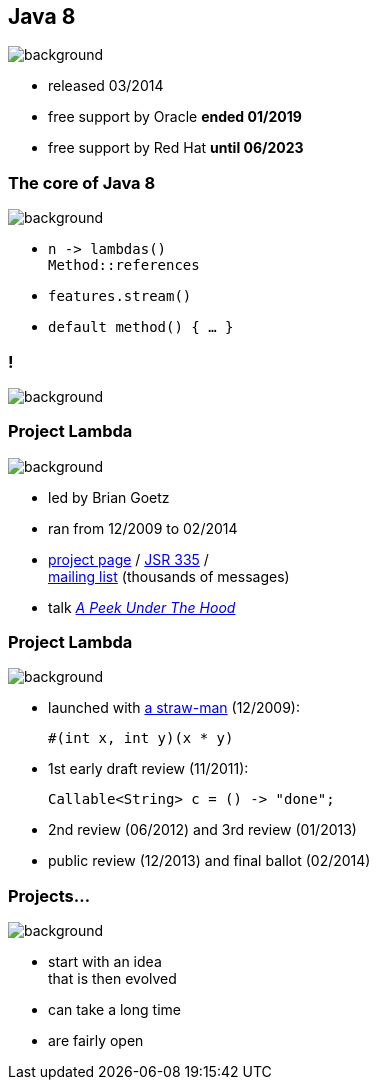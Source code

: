 == Java 8
image::images/8-dark.jpg[background, size=cover]

* released 03/2014
* free support by Oracle *ended 01/2019*
* free support by Red Hat *until 06/2023*

=== The core of Java 8
image::images/8-dark.jpg[background, size=cover]

// [%step]
* `n \-> lambdas()` +
`Method::references`
* `features.stream()`
* `default method() { ... }`

[state="empty"]
=== !
image::images/minions.gif[background, size=cover]

// [state="empty"]
// === !
// image::images/lambda.jpg[background, size=cover]

=== Project Lambda
image::images/lambda.jpg[background, size=cover]

* led by Brian Goetz
* ran from 12/2009 to 02/2014
* http://openjdk.java.net/projects/lambda/[project page] /
https://jcp.org/en/jsr/detail?id=335[JSR 335] / +
http://mail.openjdk.java.net/mailman/listinfo/lambda-dev[mailing list] (thousands of messages)
* talk https://blog.codefx.org/java/dev/lambdas-java-peek-hood/[_A Peek Under The Hood_]

=== Project Lambda
image::images/lambda.jpg[background, size=cover]

* launched with http://cr.openjdk.java.net/~mr/lambda/straw-man/[a straw-man] (12/2009):
+
[source,java]
----
#(int x, int y)(x * y)
----
* 1st early draft review (11/2011):
+
[source,java]
----
Callable<String> c = () -> "done";
----
* 2nd review (06/2012) and 3rd review (01/2013)
* public review (12/2013) and final ballot (02/2014)

=== Projects...
image::images/lambda.jpg[background, size=cover]

* start with an idea +
that is then evolved
* can take a long time
* are fairly open
